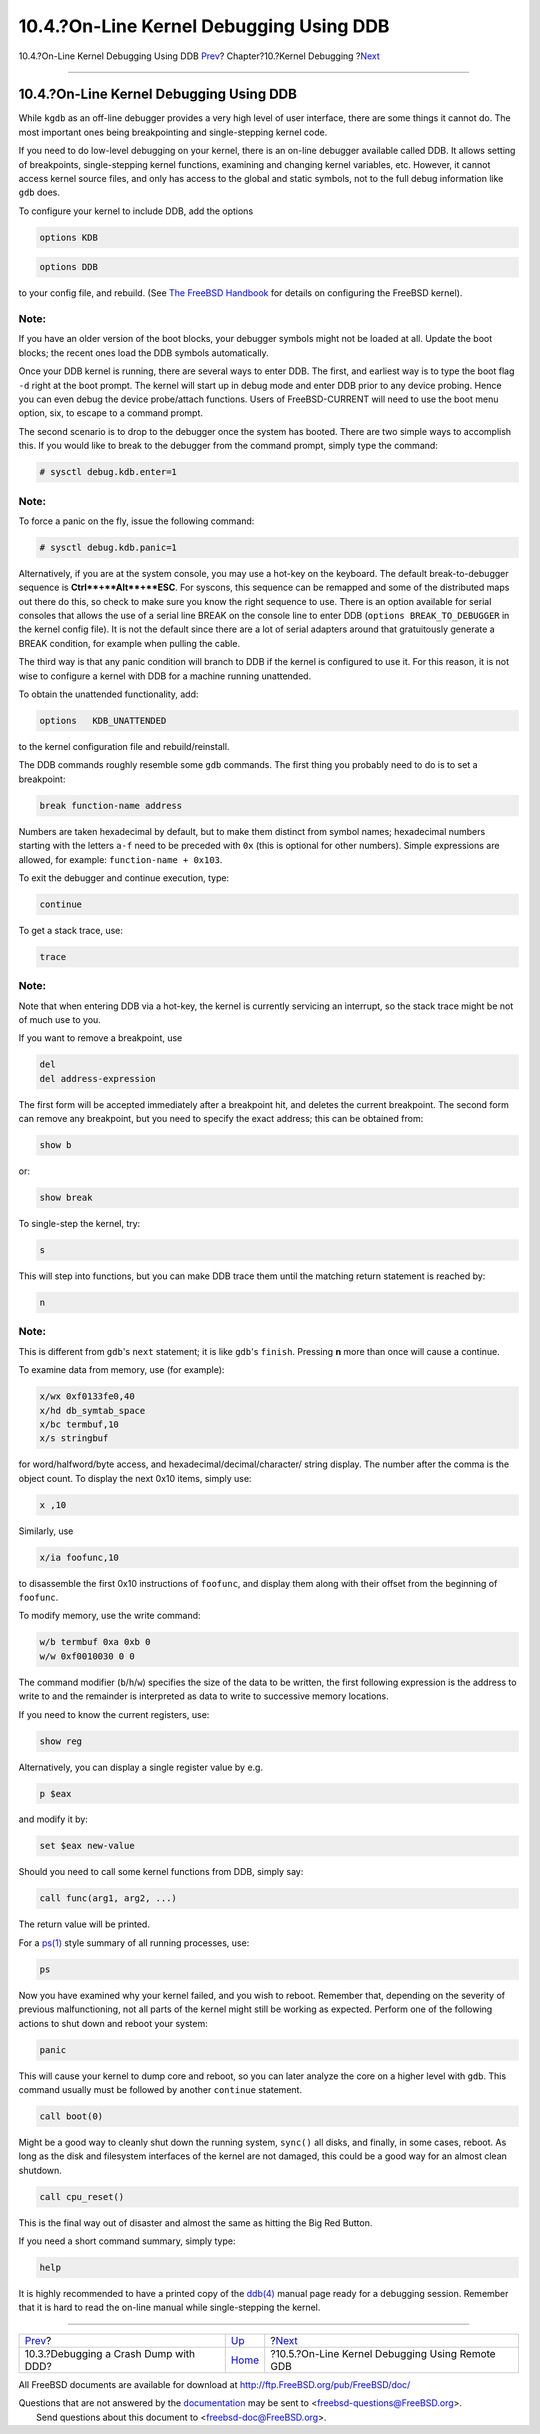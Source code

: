 ========================================
10.4.?On-Line Kernel Debugging Using DDB
========================================

.. raw:: html

   <div class="navheader">

10.4.?On-Line Kernel Debugging Using DDB
`Prev <kerneldebug-ddd.html>`__?
Chapter?10.?Kernel Debugging
?\ `Next <kerneldebug-online-gdb.html>`__

--------------

.. raw:: html

   </div>

.. raw:: html

   <div class="sect1">

.. raw:: html

   <div class="titlepage" xmlns="">

.. raw:: html

   <div>

.. raw:: html

   <div>

10.4.?On-Line Kernel Debugging Using DDB
----------------------------------------

.. raw:: html

   </div>

.. raw:: html

   </div>

.. raw:: html

   </div>

While ``kgdb`` as an off-line debugger provides a very high level of
user interface, there are some things it cannot do. The most important
ones being breakpointing and single-stepping kernel code.

If you need to do low-level debugging on your kernel, there is an
on-line debugger available called DDB. It allows setting of breakpoints,
single-stepping kernel functions, examining and changing kernel
variables, etc. However, it cannot access kernel source files, and only
has access to the global and static symbols, not to the full debug
information like ``gdb`` does.

To configure your kernel to include DDB, add the options

.. code:: programlisting

    options KDB

.. code:: programlisting

    options DDB

to your config file, and rebuild. (See `The FreeBSD
Handbook <../../../../doc/en_US.ISO8859-1/books/handbook/index.html>`__
for details on configuring the FreeBSD kernel).

.. raw:: html

   <div class="note" xmlns="">

Note:
~~~~~

If you have an older version of the boot blocks, your debugger symbols
might not be loaded at all. Update the boot blocks; the recent ones load
the DDB symbols automatically.

.. raw:: html

   </div>

Once your DDB kernel is running, there are several ways to enter DDB.
The first, and earliest way is to type the boot flag ``-d`` right at the
boot prompt. The kernel will start up in debug mode and enter DDB prior
to any device probing. Hence you can even debug the device probe/attach
functions. Users of FreeBSD-CURRENT will need to use the boot menu
option, six, to escape to a command prompt.

The second scenario is to drop to the debugger once the system has
booted. There are two simple ways to accomplish this. If you would like
to break to the debugger from the command prompt, simply type the
command:

.. code:: screen

    # sysctl debug.kdb.enter=1

.. raw:: html

   <div class="note" xmlns="">

Note:
~~~~~

To force a panic on the fly, issue the following command:

.. code:: screen

    # sysctl debug.kdb.panic=1

.. raw:: html

   </div>

Alternatively, if you are at the system console, you may use a hot-key
on the keyboard. The default break-to-debugger sequence is
**Ctrl**+**Alt**+**ESC**. For syscons, this sequence can be remapped and
some of the distributed maps out there do this, so check to make sure
you know the right sequence to use. There is an option available for
serial consoles that allows the use of a serial line BREAK on the
console line to enter DDB (``options BREAK_TO_DEBUGGER`` in the kernel
config file). It is not the default since there are a lot of serial
adapters around that gratuitously generate a BREAK condition, for
example when pulling the cable.

The third way is that any panic condition will branch to DDB if the
kernel is configured to use it. For this reason, it is not wise to
configure a kernel with DDB for a machine running unattended.

To obtain the unattended functionality, add:

.. code:: programlisting

    options   KDB_UNATTENDED

to the kernel configuration file and rebuild/reinstall.

The DDB commands roughly resemble some ``gdb`` commands. The first thing
you probably need to do is to set a breakpoint:

.. code:: screen

    break function-name address

Numbers are taken hexadecimal by default, but to make them distinct from
symbol names; hexadecimal numbers starting with the letters ``a-f`` need
to be preceded with ``0x`` (this is optional for other numbers). Simple
expressions are allowed, for example: ``function-name + 0x103``.

To exit the debugger and continue execution, type:

.. code:: screen

    continue

To get a stack trace, use:

.. code:: screen

    trace

.. raw:: html

   <div class="note" xmlns="">

Note:
~~~~~

Note that when entering DDB via a hot-key, the kernel is currently
servicing an interrupt, so the stack trace might be not of much use to
you.

.. raw:: html

   </div>

If you want to remove a breakpoint, use

.. code:: screen

    del
    del address-expression

The first form will be accepted immediately after a breakpoint hit, and
deletes the current breakpoint. The second form can remove any
breakpoint, but you need to specify the exact address; this can be
obtained from:

.. code:: screen

    show b

or:

.. code:: screen

    show break

To single-step the kernel, try:

.. code:: screen

    s

This will step into functions, but you can make DDB trace them until the
matching return statement is reached by:

.. code:: screen

    n

.. raw:: html

   <div class="note" xmlns="">

Note:
~~~~~

This is different from ``gdb``'s ``next`` statement; it is like
``gdb``'s ``finish``. Pressing **n** more than once will cause a
continue.

.. raw:: html

   </div>

To examine data from memory, use (for example):

.. code:: screen

    x/wx 0xf0133fe0,40
    x/hd db_symtab_space
    x/bc termbuf,10
    x/s stringbuf

for word/halfword/byte access, and hexadecimal/decimal/character/ string
display. The number after the comma is the object count. To display the
next 0x10 items, simply use:

.. code:: screen

    x ,10

Similarly, use

.. code:: screen

    x/ia foofunc,10

to disassemble the first 0x10 instructions of ``foofunc``, and display
them along with their offset from the beginning of ``foofunc``.

To modify memory, use the write command:

.. code:: screen

    w/b termbuf 0xa 0xb 0
    w/w 0xf0010030 0 0

The command modifier (``b``/``h``/``w``) specifies the size of the data
to be written, the first following expression is the address to write to
and the remainder is interpreted as data to write to successive memory
locations.

If you need to know the current registers, use:

.. code:: screen

    show reg

Alternatively, you can display a single register value by e.g.

.. code:: screen

    p $eax

and modify it by:

.. code:: screen

    set $eax new-value

Should you need to call some kernel functions from DDB, simply say:

.. code:: screen

    call func(arg1, arg2, ...)

The return value will be printed.

For a `ps(1) <http://www.FreeBSD.org/cgi/man.cgi?query=ps&sektion=1>`__
style summary of all running processes, use:

.. code:: screen

    ps

Now you have examined why your kernel failed, and you wish to reboot.
Remember that, depending on the severity of previous malfunctioning, not
all parts of the kernel might still be working as expected. Perform one
of the following actions to shut down and reboot your system:

.. code:: screen

    panic

This will cause your kernel to dump core and reboot, so you can later
analyze the core on a higher level with ``gdb``. This command usually
must be followed by another ``continue`` statement.

.. code:: screen

    call boot(0)

Might be a good way to cleanly shut down the running system, ``sync()``
all disks, and finally, in some cases, reboot. As long as the disk and
filesystem interfaces of the kernel are not damaged, this could be a
good way for an almost clean shutdown.

.. code:: screen

    call cpu_reset()

This is the final way out of disaster and almost the same as hitting the
Big Red Button.

If you need a short command summary, simply type:

.. code:: screen

    help

It is highly recommended to have a printed copy of the
`ddb(4) <http://www.FreeBSD.org/cgi/man.cgi?query=ddb&sektion=4>`__
manual page ready for a debugging session. Remember that it is hard to
read the on-line manual while single-stepping the kernel.

.. raw:: html

   </div>

.. raw:: html

   <div class="navfooter">

--------------

+------------------------------------------+-----------------------------+----------------------------------------------------+
| `Prev <kerneldebug-ddd.html>`__?         | `Up <kerneldebug.html>`__   | ?\ `Next <kerneldebug-online-gdb.html>`__          |
+------------------------------------------+-----------------------------+----------------------------------------------------+
| 10.3.?Debugging a Crash Dump with DDD?   | `Home <index.html>`__       | ?10.5.?On-Line Kernel Debugging Using Remote GDB   |
+------------------------------------------+-----------------------------+----------------------------------------------------+

.. raw:: html

   </div>

All FreeBSD documents are available for download at
http://ftp.FreeBSD.org/pub/FreeBSD/doc/

| Questions that are not answered by the
  `documentation <http://www.FreeBSD.org/docs.html>`__ may be sent to
  <freebsd-questions@FreeBSD.org\ >.
|  Send questions about this document to <freebsd-doc@FreeBSD.org\ >.

